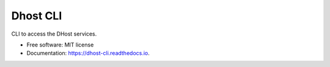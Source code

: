 =========
Dhost CLI
=========


.. image:: https://img.shields.io/pypi/v/dhost_cli.svg
        :target: https://pypi.python.org/pypi/dhost_cli

.. image:: https://img.shields.io/travis/2O4/dhost_cli.svg
        :target: https://travis-ci.com/2O4/dhost_cli

.. image:: https://readthedocs.org/projects/dhost-cli/badge/?version=latest
        :target: https://dhost-cli.readthedocs.io/en/latest/?version=latest
        :alt: Documentation Status


.. image:: https://pyup.io/repos/github/2O4/dhost_cli/shield.svg
     :target: https://pyup.io/repos/github/2O4/dhost_cli/
     :alt: Updates


CLI to access the DHost services.


* Free software: MIT license
* Documentation: https://dhost-cli.readthedocs.io.
